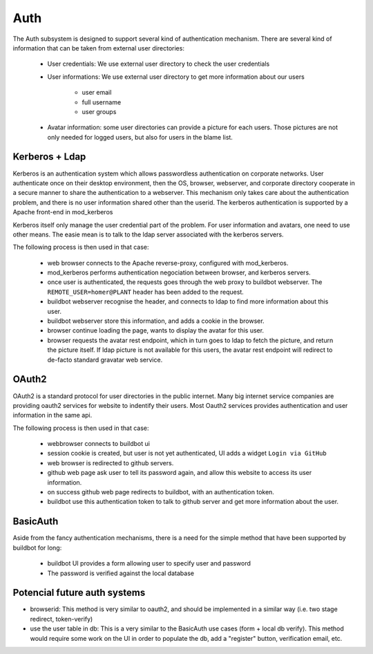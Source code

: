 Auth
====

The Auth subsystem is designed to support several kind of authentication mechanism.
There are several kind of information that can be taken from external user directories:

    * User credentials: We use external user directory to check the user credentials
    * User informations: We use external user directory to get more information about our users

        * user email
        * full username
        * user groups

    * Avatar information: some user directories can provide a picture for each users. Those pictures are not only needed for logged users, but also for users in the blame list.

Kerberos + Ldap
~~~~~~~~~~~~~~~
Kerberos is an authentication system which allows passwordless authentication on corporate networks. User authenticate once on their desktop environment, then the OS, browser, webserver, and corporate directory cooperate in a secure manner to share the authentication to a webserver.
This mechanism only takes care about the authentication problem, and there is no user information shared other than the userid. The kerberos authentication is supported by a Apache front-end in mod_kerberos

Kerberos itself only manage the user credential part of the problem.
For user information and avatars, one need to use other means. The easie mean is to talk to the ldap server associated with the kerberos servers.

The following process is then used in that case:

    * web browser connects to the Apache reverse-proxy, configured with mod_kerberos.
    * mod_kerberos performs authentication negociation between browser, and kerberos servers.
    * once user is authenticated, the requests goes through the web proxy to buildbot webserver. The ``REMOTE_USER=homer@PLANT`` header has been added to the request.
    * buildbot webserver recognise the header, and connects to ldap to find more information about this user.
    * buildbot webserver store this information, and adds a cookie in the browser.
    * browser continue loading the page, wants to display the avatar for this user.
    * browser requests the avatar rest endpoint, which in turn goes to ldap to fetch the picture, and return the picture itself. If ldap picture is not available for this users, the avatar rest endpoint will redirect to de-facto standard gravatar web service.

OAuth2
~~~~~~
OAuth2 is a standard protocol for user directories in the public internet. Many big internet service companies are providing oauth2 services for website to indentify their users.
Most Oauth2 services provides authentication and user information in the same api.

The following process is then used in that case:

    * webbrowser connects to buildbot ui
    * session cookie is created, but user is not yet authenticated, UI adds a widget  ``Login via GitHub``
    * web browser is redirected to github servers.
    * github web page ask user to tell its password again, and allow this website to access its user information.
    * on success github web page redirects to buildbot, with an authentication token.
    * buildbot use this authentication token to talk to github server and get more information about the user.


BasicAuth
~~~~~~~~~
Aside from the fancy authentication mechanisms, there is a need for the simple method that have been supported by buildbot for long:

    * buildbot UI provides a form allowing user to specify user and password
    * The password is verified against the local database

Potencial future auth systems
~~~~~~~~~~~~~~~~~~~~~~~~~~~~~

* browserid: This method is very similar to oauth2, and should be implemented in a similar way (i.e. two stage redirect, token-verify)
* use the user table in db: This is a very similar to the BasicAuth use cases (form + local db verify). This method would require some work on the UI in order to populate the db, add a "register" button, verification email, etc.


.. py:module:: buildbot.www.auth

.. py:class:: AuthBase

    This class is the base class for all authentication methods.
    All authentications are not done at the same level, so several optional methods are available. This class implements default implementation. The login session is stored via twisted's ``request.getSession()``, and detailled used information is stored in ``request.getSession().user_infos``. The session information is then sent to the UI via the ``config`` constant (in the ``user`` attribute of ``config``)

    .. py:attribute:: userInfos

        Optionally additional user information can be gathered by this object.

    .. py:method:: reconfigAuth(master, new_config)

        :param master: the reference to the master
        :param new_config: the reference to the new configuration

        Auth module get information from the configuration

    .. py:method:: maybeAutoLogin(request)

        :param request: the request object

        Automatically login the user on one of the first request (when browser fetches ``/config.js``). This is the entrypoint for reverse-proxy driven authentication.

        returns a deferred which fires with ignored results, when the authentication task is done.
        If it succeeded, ``request.getSession().user_infos`` is defined.
        If it failed, ``resource.Error`` must be raised.
        If it is not implemented, the deferred will fire with user_infos unset.

    .. py:method:: authenticateViaLogin(request)

        :param request: the request object

        Entry point for login via /login request. The default UI is passing the login credential via BasicAuth method. One can verify the login credential via deferred using this simple API. Once the user is authenticated, this method is responsible for filling ``request.getSession().user_infos``, by calling ``updateUserInfos()``
        returns a deferred which fires with ignored results, when the authentication task is done.
        If it succeeded, ``request.getSession().user_infos`` is defined.
        If it failed, ``resource.Error`` must be raised.
        If it is not implemented, the deferred will fire with user_infos unset.

    .. py:method:: getLoginResource(master)

        :param request: the request object

        Entry point for getting a customized loginResource. This is a mean to reuse twisted code.

    .. py:method:: updateUserInfos(request)

        Separate entrypoint for getting user information. This is a mean to call self.userInfos if provided.

.. py:class:: UserInfosBase

    Class that can be used, to get more info for the user like groups, in a separate database.

    .. py:method:: getUserInfo(username)

    returns the user infos, from the username used for login (via deferred)

    returns a :py:class:`dict` with following keys:

        * ``email``: email address of the user
        * ``full_name``: Full name of the user, like "Homer Simpson"
        * ``groups``: groups the user belongs to, like ["duff fans", "dads"]

.. py:module:: buildbot.www.avatar

.. py:class:: AvatarBase

    Class that can be used, to get more the avatars for the users. This can be used for the authenticated users, but also for the users referenced by changes.

    .. py:method:: getUserAvatar(self, email, size, defaultAvatarUrl)

    returns the user's avatar, from the user's email (via deferred). If the data is directly available, this function returns a tuple ``(mime_type, picture_raw_data)``. If the data is available in another url, this function can raise ``resource.Redirect(avatar_url)``, and the web server will redirect to the avatar_url.

.. py:module:: buildbot.www.oauth2

.. py:class:: OAuth2Auth

    OAuth2Auth implements oauth2 2 phases authentication. With this method ``/login`` is called twice. Once without argument. It should return the URL the browser has to redirect in order to perform oauth2 authentication, and authorization. Then the oauth2 provider will redirect to ``/login?code=???``, and buildbot web server will verify the code using the oauth2 provider.

    Typical login process is:

    * UI calls the ``/login`` api, and redirect the browser to the returned oauth2 provider url
    * oauth2 provider shows a web page with a form for the user to authenticate, and ask the user the permission for buildbot to access its account.
    * oauth2 provider redirects the browser to ``/login?code=???``
    * OAuth2Auth module verifies the code, and get the user's additional information
    * buildbot UI is reloaded, with the user authenticated.

    This implementation is using sanction_

    .. py:method:: __init__(self, authUri, tokenUri, clientId, authUriConfig, tokenConfig)

        :param authUri: the uri for the authentication part (first phasis)

        :param tokenUri: the uri for the verification of the token (second phasis)

        :param clientId: the clientId

        :param authUriConfig: the additionnal configuration to pass to sanction_ ``auth_uri`` api.

        :param tokenConfig: the additionnal configuration to pass to sanction_ ``Client`` api for the verify token phase.

    .. py:method:: getUserInfoFromOAuthClient(self, c)

        This method is called after a successful authentication to get additional information about the user from the oauth2 provider.

.. _sanction: http://sanction.readthedocs.org/en/latest/
